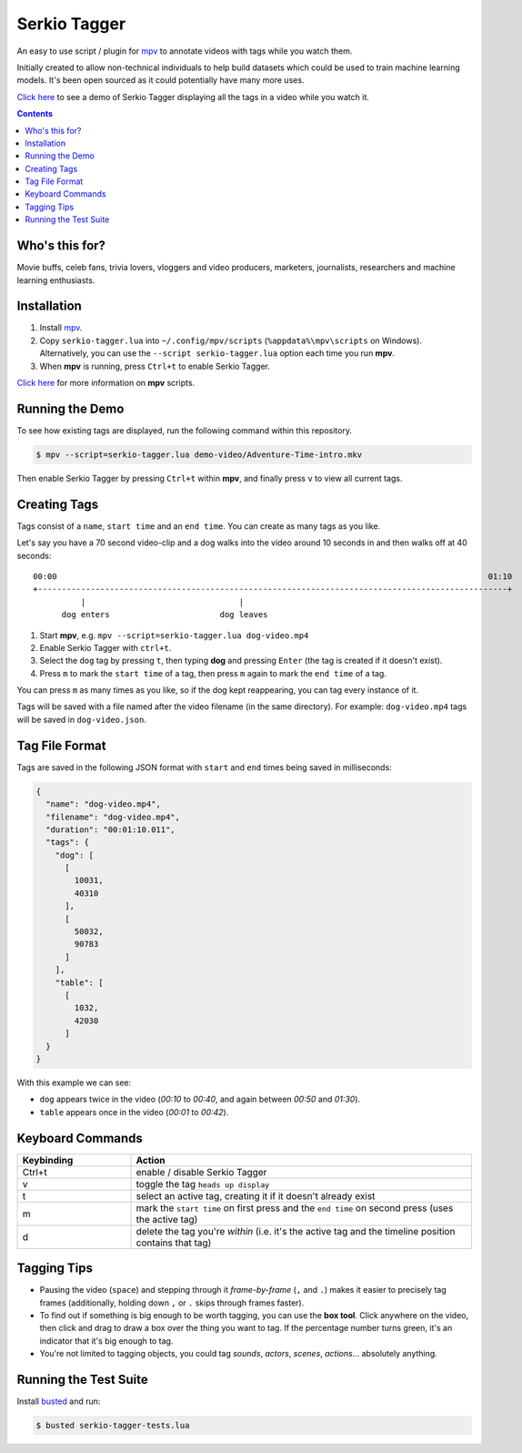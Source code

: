 Serkio Tagger
=============

An easy to use script / plugin for `mpv <https://mpv.io>`_ to annotate
videos with tags while you watch them.

Initially created to allow non-technical individuals to help build
datasets which could be used to train machine learning models. It's been
open sourced as it could potentially have many more uses.

`Click here <https://www.youtube.com/watch?v=ILiBkTo9qWo>`_ to see a
demo of Serkio Tagger displaying all the tags in a video while you watch
it.

.. image:: https://raw.github.com/SerkioTeam/Tagger/master/demo-video/readme.gif
    :alt: Demo of `Serkio Tagger` in `heads up display` mode
    :align: center
    :target: https://www.youtube.com/watch?v=ILiBkTo9qWo

.. contents::

Who's this for?
---------------

Movie buffs, celeb fans, trivia lovers, vloggers and video producers,
marketers, journalists, researchers and machine learning enthusiasts.


Installation
------------

1. Install `mpv <https://mpv.io>`_.
2. Copy ``serkio-tagger.lua`` into ``~/.config/mpv/scripts``
   (``%appdata%\mpv\scripts`` on Windows). Alternatively, you can use
   the ``--script serkio-tagger.lua`` option each time you run **mpv**.
3. When **mpv** is running, press ``Ctrl+t`` to enable Serkio Tagger.

`Click here <https://mpv.io/manual/master/#lua-scripting>`_ for more
information on **mpv** scripts.


Running the Demo
----------------

To see how existing tags are displayed, run the following command within
this repository.

.. code-block:: bash

    $ mpv --script=serkio-tagger.lua demo-video/Adventure-Time-intro.mkv

Then enable Serkio Tagger by pressing ``Ctrl+t`` within **mpv**, and
finally press ``v`` to view all current tags.


Creating Tags
-------------

Tags consist of a ``name``, ``start time`` and an ``end time``. You can
create as many tags as you like.

Let's say you have a 70 second video-clip and a dog walks into the video
around 10 seconds in and then walks off at 40 seconds::


  00:00                                                                                          01:10
  +--------------------------------------------------------------------------------------------------+
            |                                |
        dog enters                       dog leaves


1. Start **mpv**, e.g. ``mpv --script=serkio-tagger.lua dog-video.mp4``
2. Enable Serkio Tagger with ``ctrl+t``.
3. Select the ``dog`` tag by pressing ``t``, then typing **dog** and
   pressing ``Enter`` (the tag is created if it doesn't exist).
4. Press ``m`` to mark the ``start time`` of a tag, then press ``m``
   again to mark the ``end time`` of a tag.

You can press ``m`` as many times as you like, so if the dog kept
reappearing, you can tag every instance of it.

Tags will be saved with a file named after the video filename (in the
same directory). For example: ``dog-video.mp4`` tags will be saved in
``dog-video.json``.


Tag File Format
---------------

Tags are saved in the following JSON format with ``start`` and ``end``
times being saved in milliseconds:

.. code-block:: javascript

    {
      "name": "dog-video.mp4",
      "filename": "dog-video.mp4",
      "duration": "00:01:10.011",
      "tags": {
        "dog": [
          [
            10031,
            40310
          ],
          [
            50032,
            90783
          ]
        ],
        "table": [
          [
            1032,
            42030
          ]
      }
    }

With this example we can see:

* ``dog`` appears twice in the video (*00:10* to *00:40*, and again
  between *00:50* and *01:30*).
* ``table`` appears once in the video (*00:01* to *00:42*).

Keyboard Commands
-----------------

.. list-table::
   :widths: 25 75
   :header-rows: 1

   * - Keybinding
     - Action
   * - Ctrl+t
     - enable / disable Serkio Tagger
   * - v
     - toggle the tag ``heads up display``
   * - t
     - select an active tag, creating it if it doesn't already exist
   * - m
     - mark the ``start time`` on first press and the ``end time`` on
       second press (uses the active tag)
   * - d
     - delete the tag you're *within* (i.e. it's the active tag and the
       timeline position contains that tag)

Tagging Tips
------------

* Pausing the video (``space``) and stepping through it
  *frame-by-frame* (``,`` and ``.``) makes it easier to precisely tag
  frames (additionally, holding down ``,`` or ``.`` skips through frames
  faster).
* To find out if something is big enough to be worth tagging, you can
  use the **box tool**. Click anywhere on the video, then click and
  drag to draw a box over the thing you want to tag. If the percentage
  number turns green, it's an indicator that it's big enough to tag.
* You're not limited to tagging objects, you could tag *sounds*,
  *actors*, *scenes*, *actions*… absolutely anything.

Running the Test Suite
----------------------

Install `busted <https://olivinelabs.com/busted/>`_ and run:

.. code-block:: bash

    $ busted serkio-tagger-tests.lua
